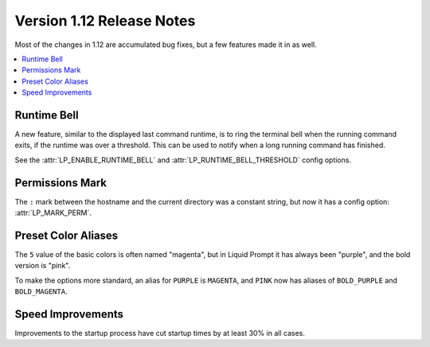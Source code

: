 Version 1.12 Release Notes
**************************

Most of the changes in 1.12 are accumulated bug fixes, but a few features made
it in as well.

.. contents::
   :local:

Runtime Bell
============

A new feature, similar to the displayed last command runtime, is to ring the
terminal bell when the running command exits, if the runtime was over a
threshold. This can be used to notify when a long running command has finished.

See the :attr:`LP_ENABLE_RUNTIME_BELL` and :attr:`LP_RUNTIME_BELL_THRESHOLD`
config options.

Permissions Mark
================

The ``:`` mark between the hostname and the current directory was a constant
string, but now it has a config option: :attr:`LP_MARK_PERM`.

Preset Color Aliases
====================

The ``5`` value of the basic colors is often named "magenta", but in
Liquid Prompt it has always been "purple", and the bold version is "pink".

To make the options more standard, an alias for ``PURPLE`` is ``MAGENTA``, and
``PINK`` now has aliases of ``BOLD_PURPLE`` and ``BOLD_MAGENTA``.

Speed Improvements
==================

Improvements to the startup process have cut startup times by at least 30% in
all cases.

